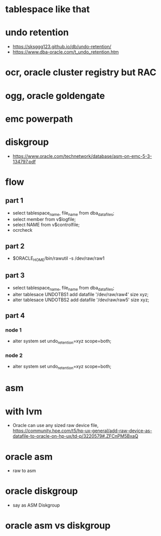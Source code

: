 * tablespace like that
* undo retention 

- https://sksggg123.github.io/db/undo-retention/
- https://www.dba-oracle.com/t_undo_retention.htm

* ocr, oracle cluster registry but RAC
* ogg, oracle goldengate
* emc powerpath
* diskgroup

- https://www.oracle.com/technetwork/database/asm-on-emc-5-3-134797.pdf

* flow

** part 1

- select tablespace_name, file_name from dba_data_files;
- select member from v$logfile;
- select NAME from v$controlfile;
- ocrcheck

** part 2

- $ORACLE_HOME/bin/rawutil -s /dev/raw/raw1

** part 3

- select tablespace_name, file_name from dba_data_files;
- alter tablesace UNDOTBS1 add datafile '/dev/raw/raw4' size xyz;
- alter tablesace UNDOTBS2 add datafile '/dev/raw/raw5' size xyz;

** part 4

*** node 1

- alter system set undo_retention=xyz scope=both;

*** node 2

- alter system set undo_retention=xyz scope=both;

* asm
* with lvm

- Oracle can use any sized raw device file, https://community.hpe.com/t5/hp-ux-general/add-raw-device-as-datafile-to-oracle-on-hp-ux/td-p/3220579#.ZFCnPM5BxaQ
* oracle asm

- raw to asm

* oracle diskgroup

- say as ASM Diskgroup

* oracle asm vs diskgroup

